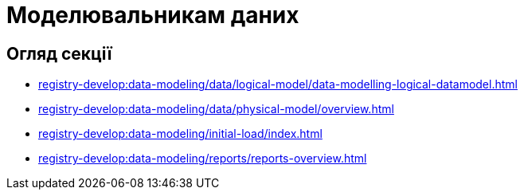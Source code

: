 = Моделювальникам даних

== Огляд секції

*** xref:registry-develop:data-modeling/data/logical-model/data-modelling-logical-datamodel.adoc[]
*** xref:registry-develop:data-modeling/data/physical-model/overview.adoc[]
*** xref:registry-develop:data-modeling/initial-load/index.adoc[]
*** xref:registry-develop:data-modeling/reports/reports-overview.adoc[]
